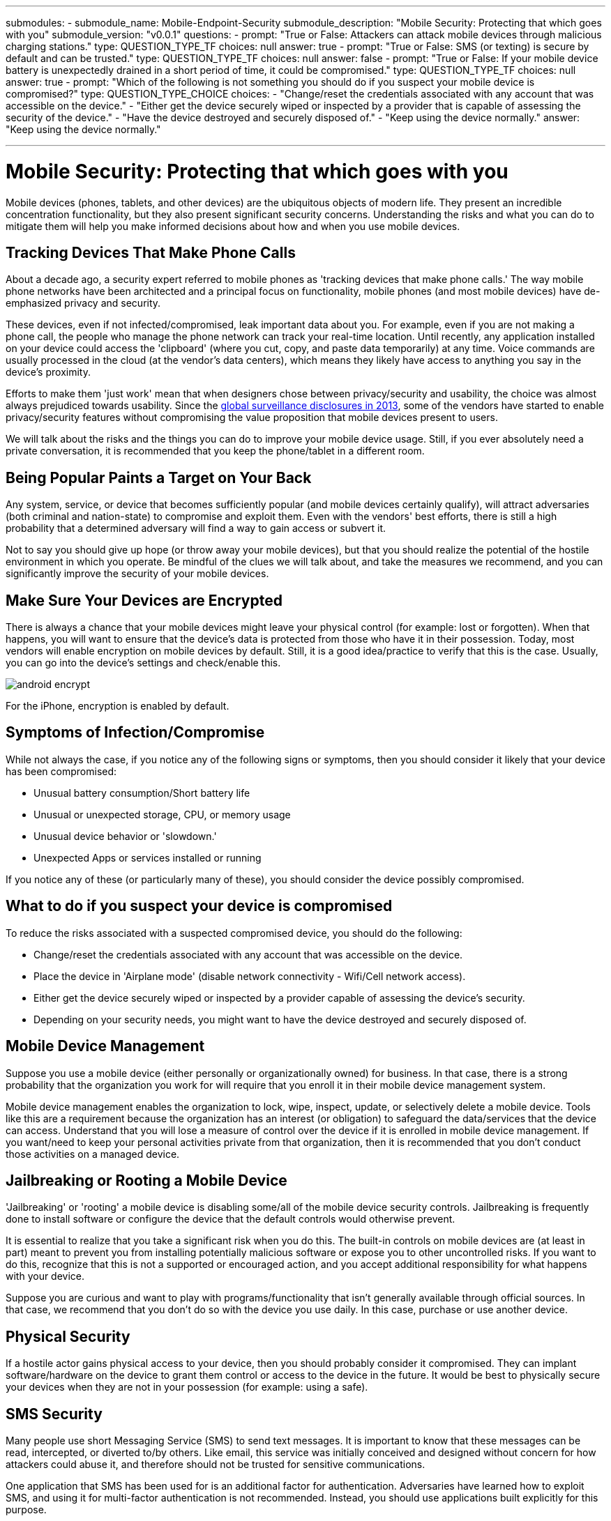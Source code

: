 ---
submodules:
 - submodule_name: Mobile-Endpoint-Security
   submodule_description: "Mobile Security: Protecting that which goes with you"
   submodule_version: "v0.0.1"
   questions:
   - prompt: "True or False: Attackers  can attack mobile devices through malicious charging stations."
     type: QUESTION_TYPE_TF
     choices: null
     answer: true
   - prompt: "True or False: SMS (or texting) is secure by default and can be trusted."
     type: QUESTION_TYPE_TF
     choices: null
     answer: false
   - prompt: "True or False: If your mobile device battery is unexpectedly drained in a short period of time, it could be compromised."
     type: QUESTION_TYPE_TF
     choices: null
     answer: true
   - prompt: "Which of the following is not something you should do if you suspect your mobile device is compromised?"
     type: QUESTION_TYPE_CHOICE
     choices:
     - "Change/reset the credentials associated with any account that was accessible on the device."
     - "Either get the device securely wiped or inspected by a provider that is capable of assessing the security of the device."
     - "Have the device destroyed and securely disposed of."
     - "Keep using the device normally."
     answer: "Keep using the device normally."

---

= Mobile Security: Protecting that which goes with you
[.lead]
====
Mobile devices (phones, tablets, and other devices) are the ubiquitous objects of modern life.
They present an incredible concentration functionality, but they also present significant security concerns.
Understanding the risks and what you can do to mitigate them will help you make informed decisions about how and when you use mobile devices.
====

== Tracking Devices That Make Phone Calls
About a decade ago, a security expert referred to mobile phones as 'tracking devices that make phone calls.'  The way mobile phone networks have been architected and a principal focus on functionality, mobile phones (and most mobile devices) have de-emphasized privacy and security.

These devices, even if not infected/compromised, leak important data about you.
For example, even if you are not making a phone call, the people who manage the phone network can track your real-time location.
Until recently, any application installed on your device could access the 'clipboard' (where you cut, copy, and paste data temporarily) at any time.
Voice commands are usually processed in the cloud (at the vendor's data centers), which means they likely have access to anything you say in the device's proximity.

Efforts to make them 'just work' mean that when designers chose between privacy/security and usability, the choice was almost always prejudiced towards usability.
Since the link:https://en.wikipedia.org/wiki/Global_surveillance_disclosures_(2013%E2%80%93present)[global surveillance disclosures in 2013], some of the vendors have started to enable privacy/security features without compromising the value proposition that mobile devices present to users.

We will talk about the risks and the things you can do to improve your mobile device usage. Still, if you ever absolutely need a private conversation, it is recommended that you keep the phone/tablet in a different room.

== Being Popular Paints a Target on Your Back
Any system, service, or device that becomes sufficiently popular (and mobile devices certainly qualify), will attract adversaries (both criminal and nation-state) to compromise and exploit them.
Even with the vendors' best efforts, there is still a high probability that a determined adversary will find a way to gain access or subvert it.

Not to say you should give up hope (or throw away your mobile devices), but that you should realize the potential of the hostile environment in which you operate.
Be mindful of the clues we will talk about, and take the measures we recommend, and you can significantly improve the security of your mobile devices.

== Make Sure Your Devices are Encrypted
There is always a chance that your mobile devices might leave your physical control (for example: lost or forgotten).
When that happens, you will want to ensure that the device's data is protected from those who have it in their possession.
Today, most vendors will enable encryption on mobile devices by default.
Still, it is a good idea/practice to verify that this is the case.
Usually, you can go into the device's settings and check/enable this.

image::images/android-encrypt.jpg[]

For the iPhone, encryption is enabled by default.

== Symptoms of Infection/Compromise
While not always the case, if you notice any of the following signs or symptoms, then you should consider it likely that your device has been compromised:

* Unusual battery consumption/Short battery life
* Unusual or unexpected storage, CPU, or memory usage
* Unusual device behavior or 'slowdown.'
* Unexpected Apps or services installed or running

If you notice any of these (or particularly many of these), you should consider the device possibly compromised.

== What to do if you suspect your device is compromised
To reduce the risks associated with a suspected compromised device, you should do the following:

* Change/reset the credentials associated with any account that was accessible on the device.
* Place the device in 'Airplane mode' (disable network connectivity - Wifi/Cell network access).
* Either get the device securely wiped or inspected by a provider capable of assessing the device's security.
* Depending on your security needs, you might want to have the device destroyed and securely disposed of.

== Mobile Device Management
Suppose you use a mobile device (either personally or organizationally owned) for business. In that case, there is a strong probability that the organization you work for will require that you enroll it in their mobile device management system.

Mobile device management enables the organization to lock, wipe, inspect, update, or selectively delete a mobile device.
Tools like this are a requirement because the organization has an interest (or obligation) to safeguard the data/services that the device can access.
Understand that you will lose a measure of control over the device if it is enrolled in mobile device management.
If you want/need to keep your personal activities private from that organization, then it is recommended that you don't conduct those activities on a managed device.

== Jailbreaking or Rooting a Mobile Device
'Jailbreaking' or 'rooting' a mobile device is disabling some/all of the mobile device security controls.
Jailbreaking is frequently done to install software or configure the device that the default controls would otherwise prevent.

It is essential to realize that you take a significant risk when you do this.
The built-in controls on mobile devices are (at least in part) meant to prevent you from installing potentially malicious software or expose you to other uncontrolled risks.
If you want to do this, recognize that this is not a supported or encouraged action, and you accept additional responsibility for what happens with your device.

Suppose you are curious and want to play with programs/functionality that isn't generally available through official sources. In that case, we recommend that you don't do so with the device you use daily.
In this case, purchase or use another device.

== Physical Security
If a hostile actor gains physical access to your device, then you should probably consider it compromised.
They can implant software/hardware on the device to grant them control or access to the device in the future.
It would be best to physically secure your devices when they are not in your possession (for example: using a safe).

== SMS Security
Many people use short Messaging Service (SMS) to send text messages.
It is important to know that these messages can be read, intercepted, or diverted to/by others.
Like email, this service was initially conceived and designed without concern for how attackers could abuse it, and therefore should not be trusted for sensitive communications.

One application that SMS has been used for is an additional factor for authentication.
Adversaries have learned how to exploit SMS, and using it for multi-factor authentication is not recommended.
Instead, you should use applications built explicitly for this purpose.

Additionally, adversaries have developed tactics and techniques to compromise mobile devices remotely using maliciously formed SMS messages.
It is best to immediately delete (without opening) messages from people you don't know).

== Updates
Most updates are principally security fixes.
Therefore, it is helpful to check for and install updates on your mobile devices frequently.
Sometimes, updating your system is done differently than updating your applications.
Please check both regularly.

== Bluetooth Attacks
Bluetooth enables you to attach or utilize nearby devices wirelessly to extend the functionality of your device.
The problem with Bluetooth is that it can also expose your device to attacks.

One example of an attack is 'Bluesnarfing.'  This attack enables others to gain unauthorized access to information on your device (for example, calendars, contact lists, emails, text messages).
In addition to 'Bluesnarfing', there are other possible attacks that exploit Bluetooth.

Disable Bluetooth on your mobile devices if you don't use it.
Enable it only for the time you need/use it.
Frequently check your mobile devices to see which Bluetooth devices have paired with them.
Remove any/all unexpected devices.

== Juicejacking
Because most mobile devices use their charging interface for additional purposes (for example, sending/receiving data), it is possible to attack a mobile device by operating a malicious charging station.
Only use charging devices that you own and control to charge your mobile devices, including cables and not just charging bricks.
Attackers have successfully created malicious charging cables which can compromise your devices.

== Spyware
Any application installed on your mobile devices has access to a lot of the information available on your device.
Exercise care in selecting what applications (and what permissions you give them) you install on your mobile devices (even from the official application stores.


